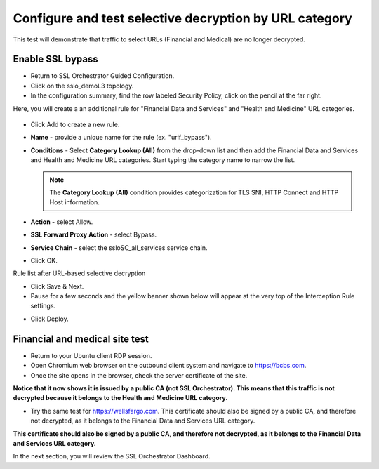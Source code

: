 .. role:: red
.. role:: bred

Configure and test selective decryption by URL category
=======================================================

This test will demonstrate that traffic to select URLs (Financial and Medical) are no longer decrypted.

Enable SSL bypass
------------------ 

- Return to SSL Orchestrator Guided Configuration.  

- Click on the :red:`sslo_demoL3` topology.

- In the configuration summary, find the row labeled :red:`Security Policy`, click on the pencil at the far right.

Here, you will create a an additional rule for "Financial Data and
Services" and "Health and Medicine" URL categories.

   .. image:: ../images/module1-30.png
      :scale: 100 %
      :align: center

-  Click :red:`Add` to create a new rule.

-  **Name** - provide a unique name for the rule (ex. ":red:`urlf_bypass`").

-  **Conditions** - Select **Category Lookup (All)** from the drop-down list
   and then add the :red:`Financial Data and Services` and :red:`Health and Medicine`
   URL categories. Start typing the category name to narrow the list.

   .. NOTE::
      The **Category Lookup (All)** condition provides categorization for
      TLS SNI, HTTP Connect and HTTP Host information.

-  **Action** - select :red:`Allow`.

-  **SSL Forward Proxy Action** - select :red:`Bypass`.

-  **Service Chain** - select the :red:`ssloSC_all_services` service chain.

-  Click :red:`OK`.

   .. image:: ../images/urlf-bypass.png
      :scale: 100 %
      :align: center

Rule list after URL-based selective decryption
   .. image:: ../images/module1-28.png
      :scale: 100 %
      :align: center

- Click :red:`Save & Next`.

- Pause for a few seconds and the yellow banner shown below will appear at the very top of the :red:`Interception Rule` settings.


.. image:: ../images/module1-22.png
   :scale: 100 %
   :align: center

- Click :red:`Deploy`.

Financial and medical site test
---------------------------------

- Return to your Ubuntu client RDP session.

- Open Chromium web browser on the outbound client system and navigate to https://bcbs.com. 

- Once the site opens in the browser, check the server certificate of the site.

.. image:: ../images/module1-27.png
   :scale: 50 %
   :align: center

**Notice that it now shows it is issued by a public CA (not SSL Orchestrator).  This means that this traffic is not decrypted because it belongs to the Health and Medicine URL category.**

- Try the same test for https://wellsfargo.com.  This certificate should also be signed by a public CA, and therefore not decrypted, as it belongs to the Financial Data and Services URL category.

.. image:: ../images/module1-26.png
   :scale: 50 %
   :align: center

**This certificate should also be signed by a public CA, and therefore not decrypted, as it belongs to the Financial Data and Services URL category.**

In the next section, you will review the SSL Orchestrator Dashboard.